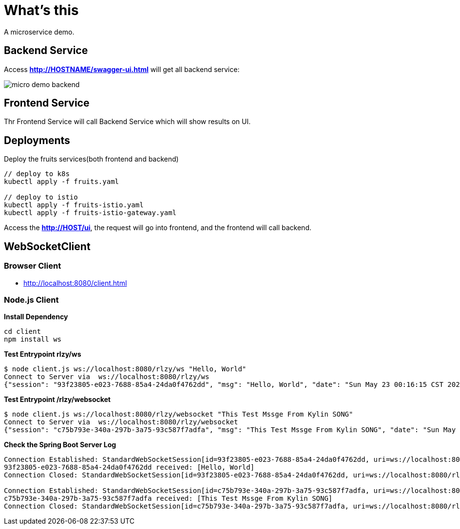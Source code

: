 = What's this

A microservice demo.

== Backend Service

Access *http://HOSTNAME/swagger-ui.html* will get all backend service:

image:etc/img/micro-demo-backend.png[]

== Frontend Service

Thr Frontend Service will call Backend Service which will show results on UI.

== Deployments

Deploy the fruits services(both frontend and backend)

[source, bash]
----
// deploy to k8s
kubectl apply -f fruits.yaml

// deploy to istio
kubectl apply -f fruits-istio.yaml
kubectl apply -f fruits-istio-gateway.yaml
----

Access the *http://HOST/ui*, the request will go into frontend, and the frontend will call backend.

== WebSocketClient

=== Browser Client

* http://localhost:8080/client.html

=== Node.js Client

[source, bash]
.*Install Dependency*
----
cd client
npm install ws
----

[source, bash]
.*Test Entrypoint rlzy/ws*
----
$ node client.js ws://localhost:8080/rlzy/ws "Hello, World"
Connect to Server via  ws://localhost:8080/rlzy/ws
{"session": "93f23805-e023-7688-85a4-24da0f4762dd", "msg": "Hello, World", "date": "Sun May 23 00:16:15 CST 2021"}
----

[source, bash]
.*Test Entrypoint /rlzy/websocket*
----
$ node client.js ws://localhost:8080/rlzy/websocket "This Test Mssge From Kylin SONG"
Connect to Server via  ws://localhost:8080/rlzy/websocket
{"session": "c75b793e-340a-297b-3a75-93c587f7adfa", "msg": "This Test Mssge From Kylin SONG", "date": "Sun May 23 00:17:48 CST 2021"}
----

[source, bash]
.*Check the Spring Boot Server Log*
----
Connection Established: StandardWebSocketSession[id=93f23805-e023-7688-85a4-24da0f4762dd, uri=ws://localhost:8080/rlzy/ws]
93f23805-e023-7688-85a4-24da0f4762dd received: [Hello, World]
Connection Closed: StandardWebSocketSession[id=93f23805-e023-7688-85a4-24da0f4762dd, uri=ws://localhost:8080/rlzy/ws]

Connection Established: StandardWebSocketSession[id=c75b793e-340a-297b-3a75-93c587f7adfa, uri=ws://localhost:8080/rlzy/websocket]
c75b793e-340a-297b-3a75-93c587f7adfa received: [This Test Mssge From Kylin SONG]
Connection Closed: StandardWebSocketSession[id=c75b793e-340a-297b-3a75-93c587f7adfa, uri=ws://localhost:8080/rlzy/websocket]
----

